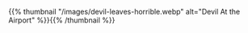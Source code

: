 #+BEGIN_COMMENT
.. title: Devil Leaves Horrible
.. slug: devil-leaves-horrible
.. date: 2021-03-05 18:42:15 UTC-08:00
.. tags: sketch,watercolor,gouache
.. category: Sketch
.. link: 
.. description: One of my old sketches of Devil, made shortly after arriving in Portlandia.
.. type: text
.. status: 
.. updated: 

#+END_COMMENT

{{% thumbnail "/images/devil-leaves-horrible.webp" alt="Devil At the Airport" %}}{{% /thumbnail %}}

